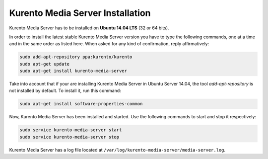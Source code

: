 %%%%%%%%%%%%%%%%%%%%%%%%%%%%%%%%%
Kurento Media Server Installation
%%%%%%%%%%%%%%%%%%%%%%%%%%%%%%%%%

Kurento Media Server has to be installed on **Ubuntu 14.04 LTS** (32 or 64 bits).

In order to install the latest stable Kurento Media Server version you have to
type the following commands, one at a time and in the same order as listed
here. When asked for any kind of confirmation, reply affirmatively:

.. sourcecode:: console

   sudo add-apt-repository ppa:kurento/kurento
   sudo apt-get update
   sudo apt-get install kurento-media-server

Take into account that if your are installing Kurento Media Server in Ubuntu
Server 14.04, the tool *add-apt-repository* is not installed by default. To
install it, run this command:

.. sourcecode:: console

   sudo apt-get install software-properties-common

Now, Kurento Media Server has been installed and started. Use the following
commands to start and stop it respectively:

.. sourcecode:: console

    sudo service kurento-media-server start
    sudo service kurento-media-server stop

Kurento Media Server has a log file located at
``/var/log/kurento-media-server/media-server.log``.
